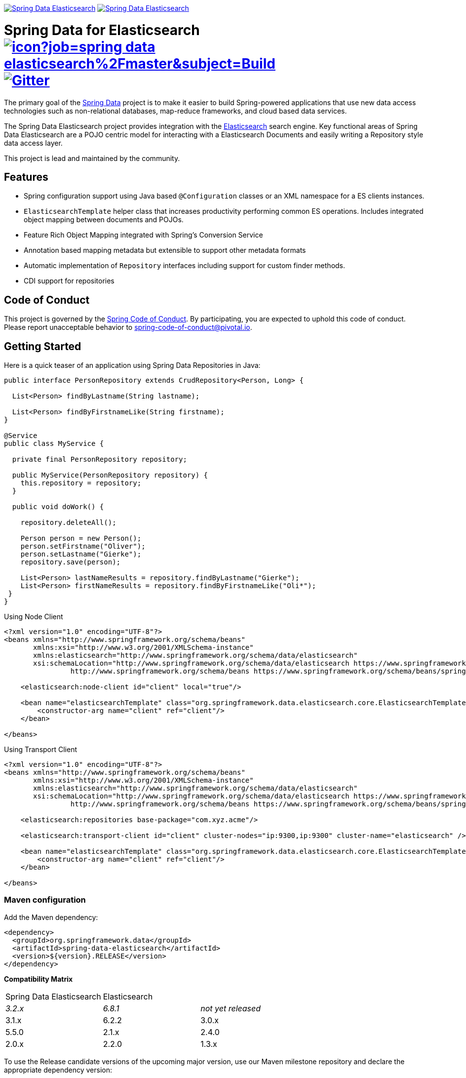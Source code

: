 image:https://spring.io/badges/spring-data-elasticsearch/ga.svg[Spring Data Elasticsearch,link=https://projects.spring.io/spring-data-elasticsearch#quick-start] image:https://spring.io/badges/spring-data-elasticsearch/snapshot.svg[Spring Data Elasticsearch,link=https://projects.spring.io/spring-data-elasticsearch#quick-start]

= Spring Data for Elasticsearch image:https://jenkins.spring.io/buildStatus/icon?job=spring-data-elasticsearch%2Fmaster&subject=Build[link=https://jenkins.spring.io/view/SpringData/job/spring-data-elasticsearch/] https://gitter.im/spring-projects/spring-data[image:https://badges.gitter.im/spring-projects/spring-data.svg[Gitter]]

The primary goal of the https://projects.spring.io/spring-data[Spring Data] project is to make it easier to build Spring-powered applications that use new data access technologies such as non-relational databases, map-reduce frameworks, and cloud based data services.

The Spring Data Elasticsearch project provides integration with the https://www.elastic.co/[Elasticsearch] search engine. Key functional areas of Spring Data Elasticsearch are a POJO centric model for interacting with a Elasticsearch Documents and easily writing a Repository style data access layer.

This project is lead and maintained by the community.

== Features

* Spring configuration support using Java based `@Configuration` classes or an XML namespace for a ES clients instances.
* `ElasticsearchTemplate` helper class that increases productivity performing common ES operations. Includes integrated object mapping between documents and POJOs.
* Feature Rich Object Mapping integrated with Spring’s Conversion Service
* Annotation based mapping metadata but extensible to support other metadata formats
* Automatic implementation of `Repository` interfaces including support for custom finder methods.
* CDI support for repositories

== Code of Conduct

This project is governed by the link:CODE_OF_CONDUCT.adoc[Spring Code of Conduct]. By participating, you are expected to uphold this code of conduct. Please report unacceptable behavior to spring-code-of-conduct@pivotal.io.

== Getting Started

Here is a quick teaser of an application using Spring Data Repositories in Java:

[source,java]
----
public interface PersonRepository extends CrudRepository<Person, Long> {

  List<Person> findByLastname(String lastname);

  List<Person> findByFirstnameLike(String firstname);
}

@Service
public class MyService {

  private final PersonRepository repository;

  public MyService(PersonRepository repository) {
    this.repository = repository;
  }

  public void doWork() {

    repository.deleteAll();

    Person person = new Person();
    person.setFirstname("Oliver");
    person.setLastname("Gierke");
    repository.save(person);

    List<Person> lastNameResults = repository.findByLastname("Gierke");
    List<Person> firstNameResults = repository.findByFirstnameLike("Oli*");
 }
}
----

Using Node Client

[source,xml]
----
<?xml version="1.0" encoding="UTF-8"?>
<beans xmlns="http://www.springframework.org/schema/beans"
       xmlns:xsi="http://www.w3.org/2001/XMLSchema-instance"
       xmlns:elasticsearch="http://www.springframework.org/schema/data/elasticsearch"
       xsi:schemaLocation="http://www.springframework.org/schema/data/elasticsearch https://www.springframework.org/schema/data/elasticsearch/spring-elasticsearch.xsd
		http://www.springframework.org/schema/beans https://www.springframework.org/schema/beans/spring-beans.xsd">

    <elasticsearch:node-client id="client" local="true"/>

    <bean name="elasticsearchTemplate" class="org.springframework.data.elasticsearch.core.ElasticsearchTemplate">
        <constructor-arg name="client" ref="client"/>
    </bean>

</beans>
----

Using Transport Client

[source,xml]
----
<?xml version="1.0" encoding="UTF-8"?>
<beans xmlns="http://www.springframework.org/schema/beans"
       xmlns:xsi="http://www.w3.org/2001/XMLSchema-instance"
       xmlns:elasticsearch="http://www.springframework.org/schema/data/elasticsearch"
       xsi:schemaLocation="http://www.springframework.org/schema/data/elasticsearch https://www.springframework.org/schema/data/elasticsearch/spring-elasticsearch.xsd
		http://www.springframework.org/schema/beans https://www.springframework.org/schema/beans/spring-beans.xsd">

    <elasticsearch:repositories base-package="com.xyz.acme"/>

    <elasticsearch:transport-client id="client" cluster-nodes="ip:9300,ip:9300" cluster-name="elasticsearch" />

    <bean name="elasticsearchTemplate" class="org.springframework.data.elasticsearch.core.ElasticsearchTemplate">
        <constructor-arg name="client" ref="client"/>
    </bean>

</beans>
----

=== Maven configuration

Add the Maven dependency:

[source,xml]
----
<dependency>
  <groupId>org.springframework.data</groupId>
  <artifactId>spring-data-elasticsearch</artifactId>
  <version>${version}.RELEASE</version>
</dependency>
----

// NOTE: since Github does not support include directives, the content of
// the src/main/asciidoc/reference/preface.adoc file is duplicated here
// Always change both files!
**Compatibility Matrix**

[cols="^,^,"]
|===
|Spring Data Elasticsearch | Elasticsearch |
| _3.2.x_ |_6.8.1_ | _not yet released_
|3.1.x |6.2.2
|3.0.x |5.5.0
|2.1.x |2.4.0
|2.0.x |2.2.0
|1.3.x |1.5.2
|===

To use the Release candidate versions of the upcoming major version, use our Maven milestone repository and declare the appropriate dependency version:

[source,xml]
----
<dependency>
  <groupId>org.springframework.data</groupId>
  <artifactId>spring-data-elasticsearch</artifactId>
  <version>${version}.RCx</version> <!-- x being 1, 2, ... -->
</dependency>

<repository>
  <id>spring-libs-snapshot</id>
  <name>Spring Snapshot Repository</name>
  <url>https://repo.spring.io/libs-milestone</url>
</repository>
----

If you'd rather like the latest snapshots of the upcoming major version, use our Maven snapshot repository and declare the appropriate dependency version:

[source,xml]
----
<dependency>
  <groupId>org.springframework.data</groupId>
  <artifactId>spring-data-elasticsearch</artifactId>
  <version>${version}.BUILD-SNAPSHOT</version>
</dependency>

<repository>
  <id>spring-libs-snapshot</id>
  <name>Spring Snapshot Repository</name>
  <url>https://repo.spring.io/libs-snapshot</url>
</repository>
----

== Getting Help

Having trouble with Spring Data? We’d love to help!

* Check the
https://docs.spring.io/spring-data/elasticsearch/docs/current/reference/html/[reference documentation], and https://docs.spring.io/spring-data/elasticsearch/docs/current/api/[Javadocs].
* Learn the Spring basics – Spring Data builds on Spring Framework, check the https://spring.io[spring.io] web-site for a wealth of reference documentation.
If you are just starting out with Spring, try one of the https://spring.io/guides[guides].
* If you are upgrading, check out the https://docs.spring.io/spring-data/elasticsearch/docs/current/changelog.txt[changelog] for "`new and noteworthy`" features.
* Ask a question - we monitor https://stackoverflow.com[stackoverflow.com] for questions tagged with https://stackoverflow.com/tags/spring-data[`spring-data-elasticsearch`].
You can also chat with the community on https://gitter.im/spring-projects/spring-data[Gitter].
* Report bugs with Spring Data for Elasticsearch at https://jira.spring.io/browse/DATAES[jira.spring.io/browse/DATAES].

== Reporting Issues

Spring Data uses JIRA as issue tracking system to record bugs and feature requests. If you want to raise an issue, please follow the recommendations below:

* Before you log a bug, please search the
https://jira.spring.io/browse/DATAES[issue tracker] to see if someone has already reported the problem.
* If the issue doesn’t already exist, https://jira.spring.io/browse/DATAES[create a new issue].
* Please provide as much information as possible with the issue report, we like to know the version of Spring Data that you are using and JVM version.
* If you need to paste code, or include a stack trace use JIRA `{code}…{code}` escapes before and after your text.
* If possible try to create a test-case or project that replicates the issue. Attach a link to your code or a compressed file containing your code.

== Building from Source

You don’t need to build from source to use Spring Data (binaries in https://repo.spring.io[repo.spring.io]), but if you want to try out the latest and greatest, Spring Data can be easily built with the https://github.com/takari/maven-wrapper[maven wrapper].
You also need JDK 1.8.

[source,bash]
----
 $ ./mvnw clean install
----

If you want to build with the regular `mvn` command, you will need https://maven.apache.org/run-maven/index.html[Maven v3.5.0 or above].

_Also see link:CONTRIBUTING.adoc[CONTRIBUTING.adoc] if you wish to submit pull requests, and in particular please sign the https://cla.pivotal.io/sign/spring[Contributor’s Agreement] before your first non-trivial change._

=== Building reference documentation

Building the documentation builds also the project without running tests.

[source,bash]
----
 $ ./mvnw clean install -Pdistribute
----

The generated documentation is available from `target/site/reference/html/index.html`.

== Examples

For examples on using the Spring Data for Elasticsearch, see the https://github.com/spring-projects/spring-data-examples/tree/master/elasticsearch/example[spring-data-examples] project.

== License

Spring Data for Elasticsearch Open Source software released under the https://www.apache.org/licenses/LICENSE-2.0.html[Apache 2.0 license].
